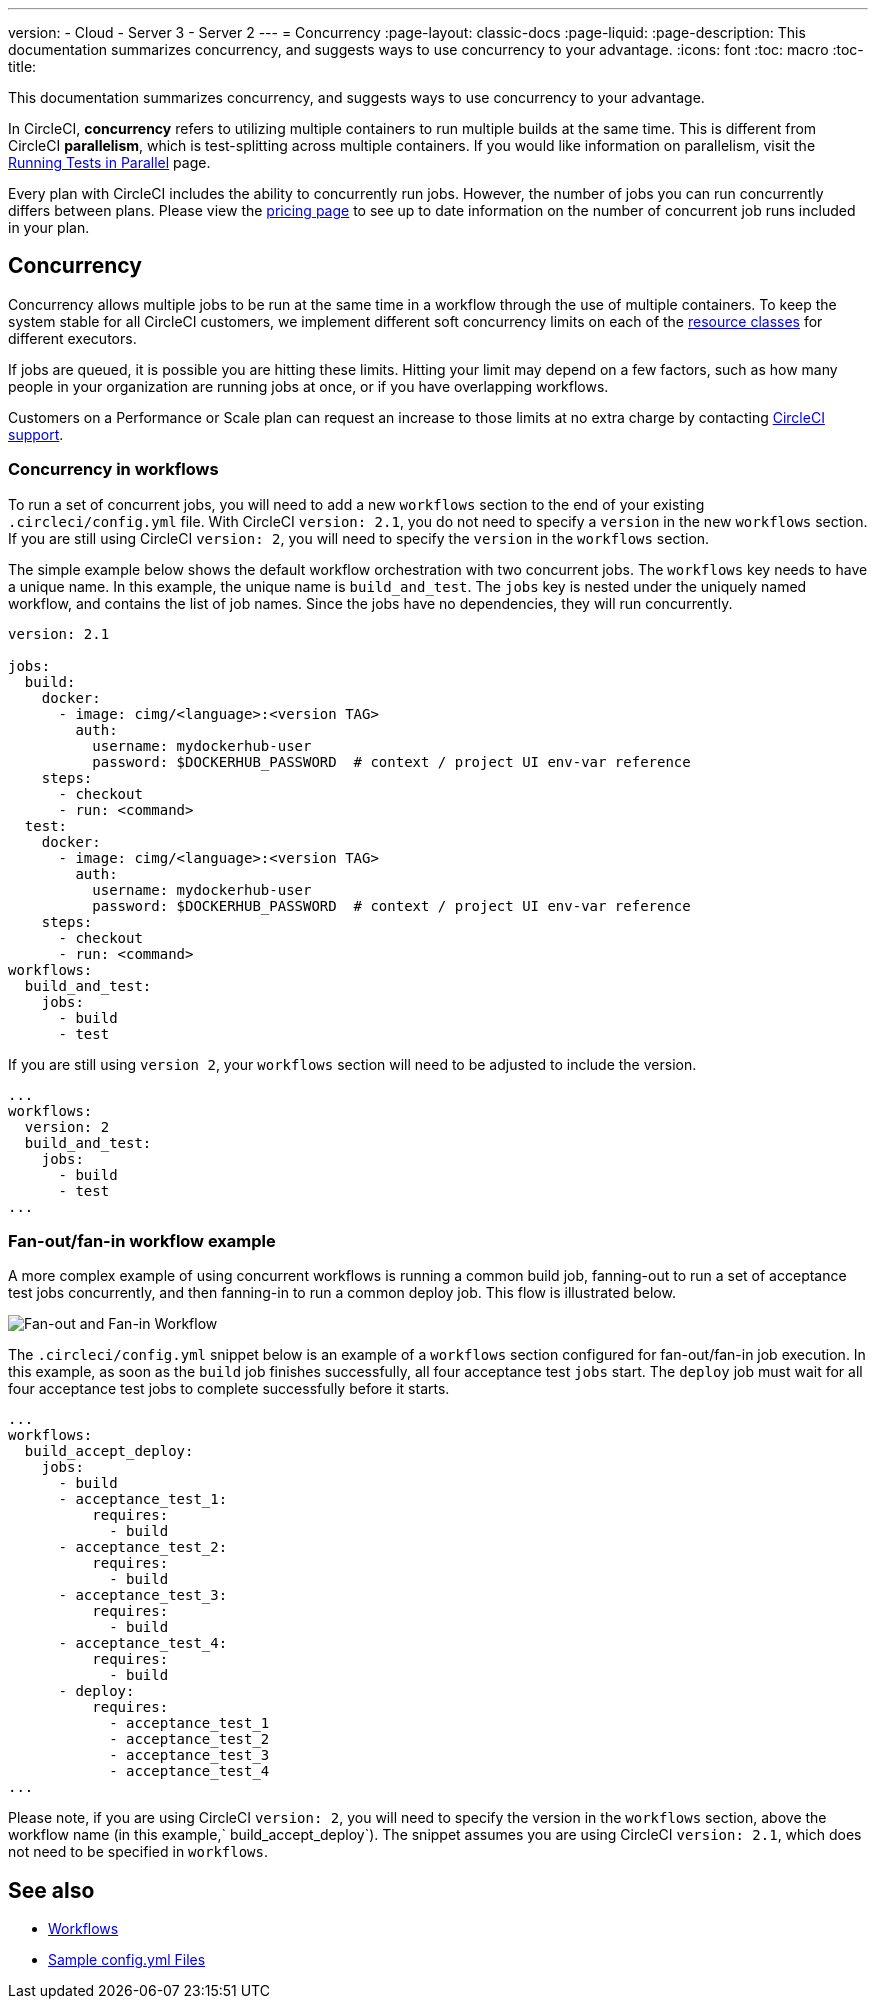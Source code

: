 ---
version:
- Cloud
- Server 3
- Server 2
---
= Concurrency
:page-layout: classic-docs
:page-liquid:
:page-description: This documentation summarizes concurrency, and suggests ways to use concurrency to your advantage.
:icons: font
:toc: macro
:toc-title:

This documentation summarizes concurrency, and suggests ways to use concurrency to your advantage. 

In CircleCI, **concurrency** refers to utilizing multiple containers to run multiple builds at the same time. This is different from CircleCI **parallelism**, which is test-splitting across multiple containers. If you would like information on parallelism, visit the <<parallelism-faster-jobs/#,Running Tests in Parallel>> page.

Every plan with CircleCI includes the ability to concurrently run jobs. However, the number of jobs you can run concurrently differs between plans. Please view the https://circleci.com/pricing/[pricing page] to see up to date information on the number of concurrent job runs included in your plan.

toc::[]

== Concurrency
Concurrency allows multiple jobs to be run at the same time in a workflow through the use of multiple containers. To keep the system stable for all CircleCI customers, we implement different soft concurrency limits on each of the <<configuration-reference/#resourceclass,resource classes>> for different executors. 

If jobs are queued, it is possible you are hitting these limits. Hitting your limit may depend on a few factors, such as how many people in your organization are running jobs at once, or if you have overlapping workflows.

Customers on a Performance or Scale plan can request an increase to those limits at no extra charge by contacting https://support.circleci.com/hc/en-us/requests/new[CircleCI support].

=== Concurrency in workflows
To run a set of concurrent jobs, you will need to add a new `workflows` section to the end of your existing `.circleci/config.yml` file. With CircleCI `version: 2.1`, you do not need to specify a `version` in the new `workflows` section. If you are still using CircleCI `version: 2`, you will need to specify the `version` in the `workflows` section.

The simple example below shows the default workflow orchestration with two concurrent jobs. The `workflows` key needs to have a unique name. In this example, the unique name is `build_and_test`. The `jobs` key is nested under the uniquely named workflow, and contains the list of job names. Since the jobs have no dependencies, they will run concurrently.

```yaml
version: 2.1

jobs:
  build:
    docker:
      - image: cimg/<language>:<version TAG>
        auth:
          username: mydockerhub-user
          password: $DOCKERHUB_PASSWORD  # context / project UI env-var reference
    steps:
      - checkout
      - run: <command>
  test:
    docker:
      - image: cimg/<language>:<version TAG>
        auth:
          username: mydockerhub-user
          password: $DOCKERHUB_PASSWORD  # context / project UI env-var reference
    steps:
      - checkout
      - run: <command>
workflows:
  build_and_test:
    jobs:
      - build
      - test
```
If you are still using `version 2`, your `workflows` section will need to be adjusted to include the version.

```yaml
...
workflows:
  version: 2
  build_and_test:
    jobs:
      - build
      - test
...
```

=== Fan-out/fan-in workflow example
A more complex example of using concurrent workflows is running a common build job, fanning-out to run a set of acceptance test jobs concurrently, and then fanning-in to run a common deploy job. This flow is illustrated below.

image::fan-out-in.png[Fan-out and Fan-in Workflow]

The `.circleci/config.yml` snippet below is an example of a `workflows` section configured for fan-out/fan-in job execution. In this example, as soon as the `build` job finishes successfully, all four acceptance test `jobs` start. The `deploy` job must wait for all four acceptance test jobs to complete successfully before it starts.

```yaml
...
workflows:
  build_accept_deploy:
    jobs:
      - build
      - acceptance_test_1:
          requires:
            - build
      - acceptance_test_2:
          requires:
            - build
      - acceptance_test_3:
          requires:
            - build
      - acceptance_test_4:
          requires:
            - build
      - deploy:
          requires:
            - acceptance_test_1
            - acceptance_test_2
            - acceptance_test_3
            - acceptance_test_4
...
```

Please note, if you are using CircleCI `version: 2`, you will need to specify the version in the `workflows` section, above the workflow name (in this example,` build_accept_deploy`). The snippet assumes you are using CircleCI `version: 2.1`, which does not need to be specified in `workflows`.

== See also
- <<workflows/#,Workflows>>
- <<sample-config/#,Sample config.yml Files>>
